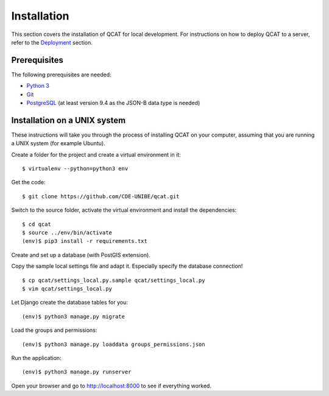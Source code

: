 Installation
============

This section covers the installation of QCAT for local development. For
instructions on how to deploy QCAT to a server, refer to the
`Deployment`_ section.

.. _Deployment: deployment.html

Prerequisites
-------------

The following prerequisites are needed:

* `Python 3`_
* `Git`_
* `PostgreSQL`_ (at least version 9.4 as the JSON-B data type is needed)

.. _Python 3: http://python.org/
.. _Git: http://git-scm.com/
.. _PostgreSQL: http://www.postgresql.org/

Installation on a UNIX system
-----------------------------

These instructions will take you through the process of installing QCAT
on your computer, assuming that you are running a UNIX system (for
example Ubuntu).

Create a folder for the project and create a virtual environment in it::

    $ virtualenv --python=python3 env

Get the code::

    $ git clone https://github.com/CDE-UNIBE/qcat.git

Switch to the source folder, activate the virtual environment and
install the dependencies::

    $ cd qcat
    $ source ../env/bin/activate
    (env)$ pip3 install -r requirements.txt

Create and set up a database (with PostGIS extension).

Copy the sample local settings file and adapt it. Especially specify the
database connection! ::

    $ cp qcat/settings_local.py.sample qcat/settings_local.py
    $ vim qcat/settings_local.py

Let Django create the database tables for you::

    (env)$ python3 manage.py migrate

Load the groups and permissions::

    (env)$ python3 manage.py loaddata groups_permissions.json

Run the application::

    (env)$ python3 manage.py runserver

Open your browser and go to http://localhost:8000 to see if everything
worked.
